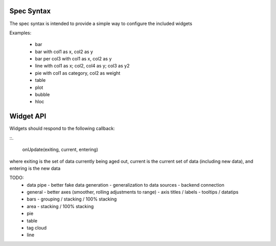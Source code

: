 Spec Syntax
-----------

The spec syntax is intended to provide a simple way to configure
the included widgets

Examples:

  * bar
  * bar with col1 as x, col2 as y
  * bar per col3 with col1 as x, col2 as y
  * line with col1 as x; col2, col4 as y; col3 as y2
  * pie with col1 as category, col2 as weight
  * table
  * plot
  * bubble
  * hloc


Widget API
----------

Widgets should respond to the following callback:

::.

  onUpdate(exiting, current, entering)

where exiting is the set of data currently being aged out,
current is the current set of data (including new data), and
entering is the new data

TODO:
 - data pipe
   - better fake data generation
   - generalization to data sources
   - backend connection
 - general
   - better axes (smoother, rolling adjustments to range)
   - axis titles / labels
   - tooltips / datatips
 - bars
   - grouping / stacking / 100% stacking 
 - area
   - stacking / 100% stacking
 - pie
 - table
 - tag cloud
 - line